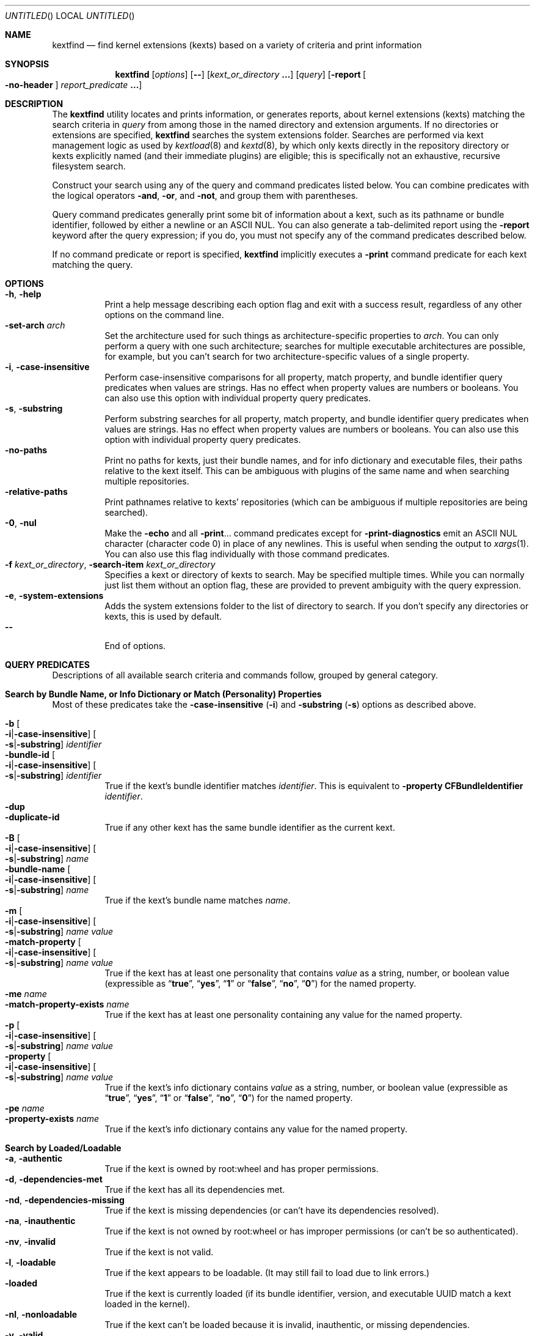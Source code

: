 .Dd March 26, 2010
.Os Darwin
.Dt KEXTFIND 8
.Sh NAME
.Nm kextfind
.Nd find kernel extensions (kexts) based on a variety of criteria and print information
.Sh SYNOPSIS
.Nm
.Op Ar options
.Op Fl -
.Op Ar kext_or_directory Li \&.\|.\|.
.Op Ar query
.Op Fl report Oo Fl no-header Oc Ar report_predicate Li \&.\|.\|.
.Sh DESCRIPTION
The
.Nm
utility locates and prints information, or generates reports,
about kernel extensions (kexts)
matching the search criteria in
.Ar query
from among those in the named directory and extension arguments.
If no directories or extensions are specified,
.Nm
searches the system extensions folder.
Searches are performed via kext management logic
as used by
.Xr kextload 8
and
.Xr kextd 8 ,
by which only kexts directly in the repository directory
or kexts explicitly named
(and their immediate plugins) are eligible;
this is specifically not an exhaustive, recursive filesystem search.
.Pp
Construct your search using any of the
query and command predicates listed below.
You can combine predicates with the
logical operators
.Fl and ,
.Fl or ,
and
.Fl not ,
and group them with parentheses.
.Pp
Query command predicates generally print
some bit of information about a kext,
such as its pathname or bundle identifier,
followed by either a newline or an ASCII NUL.
You can also generate a tab-delimited report
using the
.Fl report
keyword after the query expression;
if you do, you must not specify
any of the command predicates described below.
.Pp
If no command predicate or report is specified,
.Nm
implicitly executes a
.Fl print
command predicate for each kext matching the query.
.Sh OPTIONS
.Bl -tag -width indent -compact
.It Fl h , Fl help
Print a help message describing each option flag and exit with a success result,
regardless of any other options on the command line.
.It Fl set-arch Ar arch
Set the architecture used for such things as architecture-specific
properties to
.Ar arch .
You can only perform a query with one such architecture;
searches for multiple executable architectures are possible,
for example,
but you can't search for two architecture-specific values
of a single property.
.It Fl i , Fl case-insensitive
Perform case-insensitive comparisons for all property, match property,
and bundle identifier query predicates when values are strings.
Has no effect when property values are numbers or booleans.
You can also use this option with individual property query predicates.
.It Fl s , Fl substring
Perform substring searches for all property, match property,
and bundle identifier query predicates when values are strings.
Has no effect when property values are numbers or booleans.
You can also use this option with individual property query predicates.
.It Fl no-paths
Print no paths for kexts, just their bundle names,
and for info dictionary and executable files,
their paths relative to the kext itself.
This can be ambiguous with plugins of the same name
and when searching multiple repositories.
.It Fl relative-paths
Print pathnames relative to kexts' repositories
(which can be ambiguous if multiple repositories are being searched).
.It Fl 0 , Fl nul
Make the
.Fl echo
and all
.Fl print Ns \&.\|.\|.
command predicates except for
.Fl print-diagnostics
emit an ASCII NUL character (character code 0)
in place of any newlines.
This is useful when sending the output to
.Xr xargs 1 .
You can also use this flag individually with those command predicates.
.It Fl f Ar kext_or_directory , Fl search-item Ar kext_or_directory
Specifies a kext or directory of kexts to search.
May be specified multiple times.
While you can normally just list them
without an option flag,
these are provided to prevent ambiguity with the query expression.
.It Fl e , Fl system-extensions
Adds the system extensions folder to the list of directory to search.
If you don't specify any directories or kexts, this is used by default.
.It Fl -
End of options.
.El
.Sh QUERY PREDICATES
Descriptions of all available search criteria and commands follow,
grouped by general category.
.Sh Search by Bundle Name, or Info Dictionary or Match (Personality) Properties
Most of these predicates take the
.Fl case-insensitive Li ( Ns Fl i Ns Li )
and
.Fl substring Li ( Ns Fl s Ns Li )
options as described above.
.Pp
.Bl -tag -width indent -compact
.It Fl b Oo Fl i Ns Li | Ns Fl case-insensitive Oc Oo Fl s Ns Li | Ns Fl substring Oc Ar identifier
.It Fl bundle-id Oo Fl i Ns Li | Ns Fl case-insensitive Oc Oo Fl s Ns Li | Ns Fl substring Oc Ar identifier
True if the kext's bundle identifier matches
.Ar identifier .
This is equivalent to
.Fl property Cm CFBundleIdentifier Ar identifier Ns Li .
.It Fl dup
.It Fl duplicate-id
True if any other kext has the same bundle identifier as the current kext.
.It Fl B Oo Fl i Ns Li | Ns Fl case-insensitive Oc Oo Fl s Ns Li | Ns Fl substring Oc Ar name
.It Fl bundle-name Oo Fl i Ns Li | Ns Fl case-insensitive Oc Oo Fl s Ns Li | Ns Fl substring Oc Ar name
True if the kext's bundle name matches
.Ar name .
.It Fl m Oo Fl i Ns Li | Ns Fl case-insensitive Oc Oo Fl s Ns Li | Ns Fl substring Oc Ar name value
.It Fl match-property Oo Fl i Ns Li | Ns Fl case-insensitive Oc Oo Fl s Ns Li | Ns Fl substring Oc Ar name Ar value
True if the kext has at least one personality
that contains
.Ar value
as a string, number, or boolean value
(expressible as
.Dq Li true ,
.Dq Li yes ,
.Dq Li 1
or
.Dq Li false ,
.Dq Li no ,
.Dq Li 0 )
for the named property.
.It Fl me Ar name
.It Fl match-property-exists Ar name
True if the kext has at least one personality
containing any value for the named property.
.It Fl p Oo Fl i Ns Li | Ns Fl case-insensitive Oc Oo Fl s Ns Li | Ns Fl substring Oc Ar name Ar value
.It Fl property Oo Fl i Ns Li | Ns Fl case-insensitive Oc Oo Fl s Ns Li | Ns Fl substring Oc Ar name Ar value
True if the kext's info dictionary contains
.Ar value
as a string, number, or boolean value
(expressible as
.Dq Li true ,
.Dq Li yes ,
.Dq Li 1
or
.Dq Li false ,
.Dq Li no ,
.Dq Li 0 )
for the named property.
.It Fl pe Ar name
.It Fl property-exists Ar name
True if the kext's info dictionary
contains any value for the named property.
.El
.Sh Search by Loaded/Loadable
.Bl -tag -width indent -compact
.It Fl a , Fl authentic
True if the kext is owned by root:wheel and has proper permissions.
.It Fl d , Fl dependencies-met
True if the kext has all its dependencies met.
.It Fl nd , Fl dependencies-missing
True if the kext is missing dependencies
(or can't have its dependencies resolved).
.It Fl na , Fl inauthentic
True if the kext is not owned by root:wheel or has improper permissions
(or can't be so authenticated).
.It Fl nv , Fl invalid
True if the kext is not valid.
.It Fl l , Fl loadable
True if the kext appears to be loadable.
(It may still fail to load due to link errors.)
.It Fl loaded
True if the kext is currently loaded
(if its bundle identifier, version, and executable UUID match
a kext loaded in the kernel).
.It Fl nl , Fl nonloadable
True if the kext can't be loaded because it is invalid, inauthentic,
or missing dependencies.
.It Fl v , Fl valid
True if the kext is valid.
.It Fl w , Fl warnings
True if any warnings are noted while validating the kext.
.El
.Sh Search by Executable, Architecture, or Symbol
.Bl -tag -width indent -compact
.It Fl arch Ar arch1 Ns Oo Ns Cm , Ns Ar arch2 Ns Li \&.\|.\|. Oc
True if the kext contains
all of the named CPU architectures (separated by commas only with no spaces),
and possibly others,
in its executable.
.It Fl ax Ar arch1 Ns Oo Ns Cm , Ns Ar arch2 Ns Li \&.\|.\|. Oc , Fl arch-exact Ar arch1 Ns Oo Ns Cm , Ns Ar arch2 Ns Li \&.\|.\|. Oc
True if the kext contains
.Em all
of the named CPU architectures (separated by commas only with no spaces),
and no others,
in its executable.
.It Fl dsym Ar symbol , Fl defines-symbol Ar symbol
True if the kext defines the named
.Ar symbol 
in any of its architectures.
The name must match exactly
with the (possibly mangled) symbol
in the kext's executable.
Such names typically begin with at lease one underscore;
see
.Xr nm 1 .
A kext must also be a library for others to link against it
(see
.Fl "library" Ns ).
.It Fl x , Fl executable
True if the kext declares an executable via the CFBundleExecutable property
(whether it actually has one or not;
that is, if the kext declares one but it's missing,
this predicate is true even though the kext is invalid).
.It Fl nx , Fl no-executable
True if the kext does not declare an executable via the CFBundleExecutable property.
.It Fl rsym Ar symbol , Fl references-symbol Ar symbol
True if the kext has an undefined reference to the named
.Ar symbol 
in any of its architectures.
The name must match exactly
with the (possibly mangled) symbol
in the kext's executable.
Such names typically begin with at lease one underscore;
see
.Xr nm 1 .
.El
.Sh Search by Miscellaneous Attribute
.Bl -tag -width indent -compact
.It Fl debug
True if the kext has a top-level OSBundleEnableKextLogging property set to true,
or if any of its personalities has an IOKitDebug property other than zero.
(Note: As of Mac OS X 10.6 (Snow Leopard), the property OSBundleDebugLevel is no longer used.)
.It Fl has-plugins
True if the kext contains plugins.
.It Fl integrity Li { Cm correct Ns | Ns Cm modified Ns | Ns Cm no-receipt Ns | Ns Cm not-apple Ns | Ns Cm unknown Li }
OBSOLETE. As of Mac OS X 10.6 (Snow Leopard),
kext integrity is not used and this predicate always evaluates to false.
.It Fl kernel-resource
True if the kext represents a resource built into the kernel.
.It Fl lib , Fl library
True if the kext is a library that other kexts can link against.
.It Fl plugin
True if the kext is a plugin of another kext.
.El
.Sh Search by Startup Requirement
These options find kexts that are used at startup or allowed
to load during safe boot.
They should be combined with the
.Fl or
operator.
(The standard system mkext file contains
console, local-root, and root kexts,
so you would specify
.Do Li \\e( -console -or -local-root -or -root \\e) Dc Ns .
.Pp
.Bl -tag -width indent -compact
.It Fl C , Fl console
True if the kext is potentially required for console-mode startup
(same as
.Fl p Cm OSBundleRequired Console
but always case-sensitive).
.It Fl L , Fl local-root
True if the kext is potentially required for local-root startup
(same as
.Fl p Cm OSBundleRequired Local-Root
but always case-sensitive).
.It Fl N , Fl network-root
True if the kext is potentially required for network-root startup
(same as
.Fl p Cm OSBundleRequired Network-Root
but always case-sensitive).
.It Fl R , Fl root
True if the kext is potentially required for root startup
(same as
.Fl p Cm OSBundleRequired Root
but always case-sensitive).
.It Fl S , Fl safe-boot
True if the kext is potentially allowed to load during safe boot
(same as
.Fl p Cm OSBundleRequired 'Safe Boot'
but always case-sensitive).
.El
.Sh Search by Version
.Bl -tag -width indent -compact
.It Fl compatible-with-version Ar version
True if the kext is a library kext compatible with the given version.
.It Fl V Xo
.Oo Cm ne Ns | Ns Cm gt Ns | Ns Cm ge Ns | Ns Cm lt Ns | Ns Cm le Oc Ns Ar version Ns
.Oo Ns Cm - Ns Ar version Oc
.Xc
.It Fl version Xo
.Oo Cm ne Ns | Ns Cm gt Ns | Ns Cm ge Ns | Ns Cm lt Ns | Ns Cm le Oc Ns Ar version Ns
.Oo Ns Cm - Ns Ar version Oc
.Xc
True if the kext's version matches the version expression.
You can either specify an operator before a single version,
or a range of versions.
Remember that nonfinal versions such as 1.0d21
compare as less than final versions (in this case 1.0);
construct your version expression accordingly.
See also
.Fl library .
.El
.Sh QUERY COMMAND PREDICATES
These predicates print information about kexts that match the query,
or run a utility on the kext bundle directory, its info dictionary file,
or its executable.
Execpt for
.Fl exec ,
these all have a true result for purposes of query evaluation.
.Pp
The
.Fl echo
and all
.Fl print Ns \&.\|.\|.
command predicates except for
.Fl print-diagnostics
accept a
.Fl nul Li ( Ns Fl 0 Ns Li )
option to emit an ASCII NUL character (character code 0)
in place of any newlines.
This is useful when sending the output to
.Xr xargs 1 .
.Pp
.Bl -tag -width indent -compact
.It Fl echo Oo Fl n Ns | Ns Fl no-newline Oc Oo Fl 0 Ns | Ns Fl nul Oc Ar string
Prints
.Ar string 
followed by a newline.
You can specify
.Fl n
or
.Fl no-newline
to omit the newline.
If you specify both
.Fl n
and
.Fl nul ,
.Ar string
is not followed
by either a newline or an ASCII NUL character.
.It Ic -exec Ar utility Oo Ar argument Li \&.\|.\|. Oc Li \&;
True if the program named
.Ar utility
returns a zero value as its exit status.
Optional
.Ar arguments
may be passed to the utility.
The expression must be terminated by a semicolon
.Pq Dq Li \&; .
If you invoke
.Nm
from a shell you may need to quote the semicolon if the shell would
otherwise treat it as a control operator.
The strings
.Dq Li {} ,
.Dq Li {info-dictionary} ,
and
.Dq Li {executable} ,
appearing anywhere in the utility name or the
arguments are replaced by the pathname of the current kext,
its info dictionary, or its executable, respectively.
.Ar utility
will be executed from the directory from which
.Nm
was executed.
.Ar utility
and
.Ar arguments
are not subject to the further expansion of shell patterns
and constructs.
.It Fl print Oo Fl 0 Ns | Ns Fl nul Oc
Prints the pathname of the kext.
If no command predicate is specified,
the query as a whole becomes equivalent to
.Cm \&( Ar query Cm \&) Fl and Fl print .
.It Fl print0
Equivalent to
.Fl print
.Fl nul ,
for all you
.Xr find 1
users out there.
.It Fl pa Oo Fl 0 Ns | Ns Fl nul Oc
.It Fl print-arches Oo Fl 0 Ns | Ns Fl nul Oc
Prints the names of all the architectures
in the kext executable (if it has one),
separated by commas.
.It Fl print-dependencies Oo Fl 0 Ns | Ns Fl nul Oc
Prints the pathnames of all direct and indirect dependencies of the kext.
.It Fl print-dependents Oo Fl 0 Ns | Ns Fl nul Oc
Prints the pathnames of all direct and indirect dependents of the kext.
.It Fl pdiag
.It Fl print-diagnostics
Prints validation and authentication failures,
missing dependencies,
and warnings for the kext.
.It Fl px Oo Fl 0 Ns | Ns Fl nul Oc
.It Fl print-executable Oo Fl 0 Ns | Ns Fl nul Oc
Prints the pathname to the kext's executable file.
.It Fl pid Oo Fl 0 Ns | Ns Fl nul Oc
.It Fl print-info-dictionary Oo Fl 0 Ns | Ns Fl nul Oc
Prints the pathname to the kext's info dictionary file.
(You can use
.Do Li "-exec cat {info-dictionary} \e;" Dc
or
.Do Li "-exec pl -input {info-dictionary} \e;" Dc
to print the contents of the file.)
.It Fl print-integrity Oo Fl 0 Ns | Ns Fl nul Oc
OBSOLETE. As of Mac OS X 10.6 (Snow Leopard),
kext integrity is not used and this command prints
.Dq n/a
for
.Dq "not applicable" .
.It Fl print-plugins Oo Fl 0 Ns | Ns Fl nul Oc
Prints the pathnames of all plugins of the kext.
.It Fl pm Oo Fl 0 Ns | Ns Fl nul Oc Ar name
.It Fl print-match-property Oo Fl 0 Ns | Ns Fl nul Oc Ar name
For each matching personality in the kext, if the named property exists,
prints the personality's name, a colon, then
.Ar name
followed by an equals sign and the property's value.
Results in true even if the property does not exist for any personality.
.It Fl pp Oo Fl 0 Ns | Ns Fl nul Oc Ar name
.It Fl print-property Oo Fl 0 Ns | Ns Fl nul Oc Ar name
If the top-level property exists, prints
.Ar name
followed by an equals sign and its value.
Results in true even if the property does not exist.
.El
.Sh OPERATORS
The query primaries may be combined using the following operators.
The operators are listed in order of decreasing precedence.
.Pp
.Bl -tag -width indent -compact
.It Cm \&( Ar expression Cm \&)
This evaluates to true if the parenthesized
.Ar expression
evaluates to true.
Note that in many shells parentheses are special characters
and must be escaped or quoted.
.It Cm \&! Ar expression
.It Fl not Ar expression
This is the unary NOT operator.
It evaluates to true if
.Ar expression
is false,
to false if
.Ar expression
is true.
Note that in many shells
.Dq Li \&!
is a special character
and must be escaped or quoted.
.It Ar expression Fl and Ar expression
.It Ar expression Ar expression
The
.Ar and
operator is the logical AND operator.
It is implied by the juxtaposition of two expressions
and therefore need not be specified.
It evaluates to true if both expressions are true.
If the first expression is false, the second expression is not evaluated.
.It Ar expression Fl or Ar expression
The
.Fl or
operator is the logical OR operator.
It evaluates to true if either expression is true.
If the first expression is true, the second expression is not evaluated.
.El
.Sh REPORTS
Use the following predicates in a report expression
to generate a tab-delimited format,
one kext per line,
suitable for further processing (or immediate edification).
The report normally starts with a header line labeling each column;
you can skip this by following
.Fl report
directly with
.Fl no-header .
.Pp
The report predicate keywords are almost all the same as query predicates,
but have different purposes (and arguments in several cases).
In general, where a query predicate is looking for a value,
a report predicate is retrieving it.
Thus, the property predicates only take the name of the property,
and print the value of that property for the kext being examined.
Report predicates based on attributes with multiple values,
such as
.Fl print-dependencies ,
print the number of values rather than the values themselves.
Finally, report predicates for yes/no questions print
.Dq yes
or
.Dq no .
.Pp
Note that many shorthands for inverted meanings, such as
.Fl invalid ,
are not available for reports (they would only be confusing).
Others, such as
.Fl match-property ,
could generate multiple values that would be impossible
to embed meaningfully in plain tab-delimited text
(and knowing how many of them there are is not useful).
.Pp
.Sh Value Report Predicates
.Bl -tag -width indent -compact
.It Fl b , Fl bundle-id
Prints the kext's bundle identifier.
.It Fl B , Fl bundle-name
Prints the kext's bundle name.
.It Fl integrity , Fl print-integrity
OBSOLETE. As of Mac OS X 10.6 (Snow Leopard),
kext integrity is not used and this command prints
.Dq n/a
for
.Dq "not applicable" .
.It Fl V , Fl version
Prints the kext's version.
.It Fl print
Prints the kext's pathname.
.It Fl pa , Fl print-arches
Prints the names of the architectures, if any, in the kext executable.
.It Fl print-dependencies
Prints the number of dependencies found for the kext.
.It Fl print-dependents
Prints the number of kexts found that depend on the kext.
.It Fl px , Fl print-executable
Prints the pathname of the kext's executable (if it has one).
.It Fl pid , Fl print-info-dictionary
Prints the pathname of the kext's info dictionary.
.It Fl print-plugins
Prints the number of plugin kexts the kext has.
.It Fl p Ar name , Fl property Ar name
.It Fl pp Ar name , Fl print-property Ar name
Prints the value for the top-level info dictionary property with key
.Ar name .
If the key is not defined, prints
.Dq Li "<null>" .
.It Fl sym Ar symbol , Fl symbol Ar symbol
Prints
.Dq references
or
.Dq defines
if the kext
references or defines
.Ar symbol .
(This is the only report predicate that is not also a query predicate.)
.El
.Sh Yes/No Report Predicates
.Bl -tag -width indent -compact
.It Fl arch Ar arch1 Ns Oo Ns Cm , Ns Ar arch2 Ns \&.\|.\|. Oc
.Dq Li yes
if the kexts contains
.Em all
the named architectures (and possibly others),
.Dq Li no
otherwise.
.It Fl ax Ar arch1 Ns Oo Ns Cm , Ns Ar arch2 Ns \&.\|.\|. Oc , Fl arch-exact Ar arch1 Ns Oo Ns Cm , Ns Ar arch2 Ns \&.\|.\|. Oc
.Dq Li yes
if the kexts contains
.Em exactly
the named architectures (and no others),
.Dq Li no
otherwise.
.It Fl a , Fl authentic
.It Fl debug
.It Fl d , Fl dependencies-met
.It Fl dup, Fl duplicate-identifier
.It Fl x , Fl executable
.It Fl has-plugins
.It Fl kernel-resource
.It Fl lib , Fl library
.It Fl l , Fl loadable
.It Fl loaded
.It Fl plugin
.It Fl w , Fl warnings
.It Fl v , Fl valid
.El
.Sh EXAMPLES
The following examples are shown as given to the shell:
.Pp
.Bl -tag -width indent
.It Li "kextfind -case-insensitive -not -bundle-id -substring 'com.apple.' -print"
Print a list of all non-Apple kexts.
.It Li "kextfind \e( -nonloadable -or -warnings \e) -print -print-diagnostics"
Print a list of all kexts that aren't loadable or that have any warnings,
along with what's wrong with each.
.It Li "kextfind -nonloadable -print-dependents | sort | uniq"
Print a list of all kexts that can't be loaded because
of problems with their dependencies.
.It Li "kextfind -defines-symbol __ZTV14IONetworkStack"
Print a list of all kexts that define the symbol
__ZTV14IONetworkStack.
.It Li "kextfind -relative-paths -arch-exact ppc,i386"
Print a list of all kexts kexts that contain only ppc and i386 code.
.It Li "kextfind -debug -print -pp OSBundleDebugLevel -pm IOKitDebug"
Print a list of all kexts that have debug options set,
along with the values of the debug options.
.It Li "kextfind -m IOProviderClass IOMedia -print -exec pl -input {info-dictionary} \;"
Print a list of all kexts that match on IOMedia,
along with their info dictionaries.
.It Li "kextfind -no-paths -nl -report -print -v -a -d"
Print a report of kexts that can't be loaded,
with hints as to the problems.
.El
.Sh DIAGNOSTICS
The
.Nm
utility exits with a status of 0 on completion
(whether or not any kexts are found),
or with a nonzero status if an error occurs.
.Sh SEE ALSO
.Xr find 1 ,
.Xr kextcache 8 ,
.Xr kextd 8 ,
.Xr kextload 8 ,
.Xr kextstat 8 ,
.Xr kextunload 8 ,
.Xr xargs 1
.Sh BUGS
Many single-letter options are inconsistent in meaning
with (or directly contradictory to) the same letter options
in other kext tools.
.Pp
Several special characters used by
.Nm
are also special characters to many shell programs.
In particular, the characters
.Dq Li \&! ,
.Dq Li \&( ,
and
.Dq Li \&) ,
may have to be escaped from the shell.
